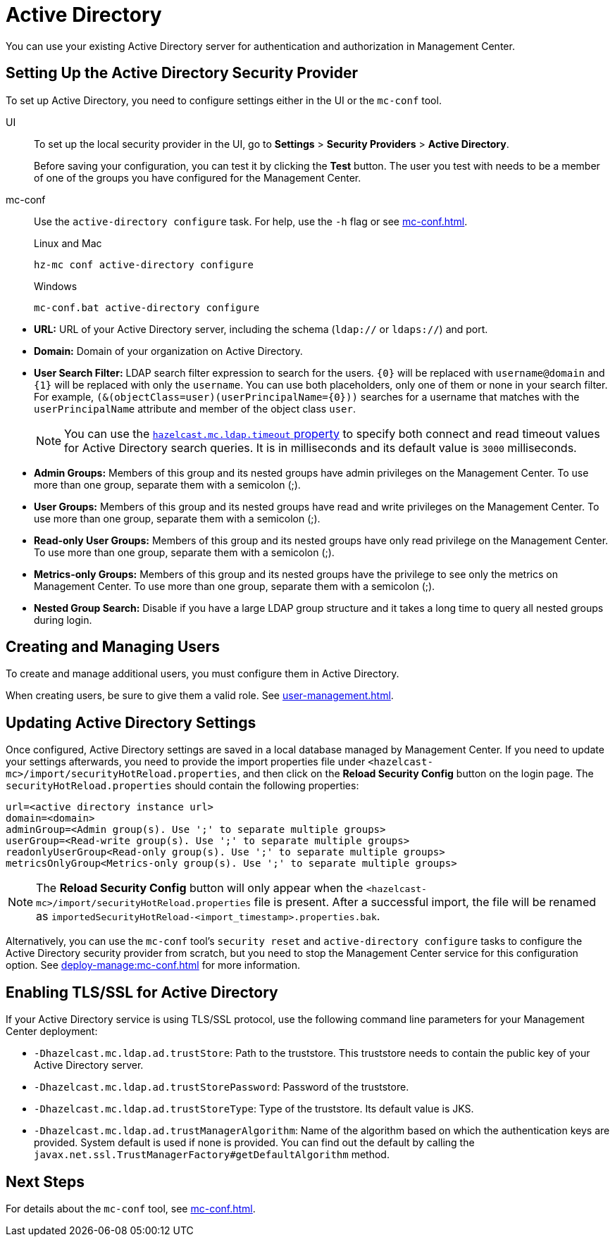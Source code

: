 = Active Directory
:description: You can use your existing Active Directory server for authentication and authorization in Management Center.

{description}

== Setting Up the Active Directory Security Provider

To set up Active Directory, you need to configure settings either in the UI or the `mc-conf` tool.

[tabs]
====
UI::
+
--
To set up the local security provider in the UI, go to *Settings* > *Security Providers* > *Active Directory*.

Before saving your configuration, you can test it by clicking the **Test**
button. The user you test with needs to be a member of one of
the groups you have configured for the Management Center.
--
mc-conf::
+
--
Use the `active-directory configure` task. For help, use the `-h` flag or see xref:mc-conf.adoc[].

.Linux and Mac
[source,bash]
----
hz-mc conf active-directory configure
----

.Windows
[source,bash]
----
mc-conf.bat active-directory configure 
----
--
====

* **URL:** URL of your Active Directory server, including the
schema (`ldap://` or `ldaps://`) and port.
* **Domain:** Domain of your organization on Active Directory.
* **User Search Filter:** LDAP search filter expression to search
for the users. `\{0\}` will be replaced with `username@domain` and
`\{1\}` will be replaced with only the `username`. You can use both
placeholders, only one of them or none in your search filter. For
example, `(&(objectClass=user)(userPrincipalName=\{0\}))` searches
for a username that matches with the `userPrincipalName` attribute
and member of the object class `user`.
+
NOTE: You can use the xref:system-properties.adoc#hazelcast-mc-ldap-timeout[`hazelcast.mc.ldap.timeout` property] to
specify both connect and read timeout values for Active Directory search
queries. It is in milliseconds and its default value is `3000` milliseconds.
* **Admin Groups:** Members of this group and its nested groups
have admin privileges on the Management Center. To use more
than one group, separate them with a semicolon (;).
* **User Groups:** Members of this group and its nested groups
have read and write privileges on the Management Center. To
use more than one group, separate them with a semicolon (;).
* **Read-only User Groups:** Members of this group and its nested
groups have only read privilege on the Management Center. To
use more than one group, separate them with a semicolon (;).
* **Metrics-only Groups:** Members of this group and its nested
groups have the privilege to see only the metrics on Management
Center. To use more than one group, separate them with a semicolon (;).
* **Nested Group Search:** Disable if you have a large LDAP group structure
and it takes a long time to query all nested groups during login.

== Creating and Managing Users

To create and manage additional users, you must configure them in Active Directory.

When creating users, be sure to give them a valid role. See xref:user-management.adoc[].

== Updating Active Directory Settings

Once configured, Active Directory settings are saved in a local database managed by Management Center.
If you need to update your settings afterwards, you need to provide the import properties file under `<hazelcast-mc>/import/securityHotReload.properties`, and then click on the **Reload Security Config** button on the login page.
The `securityHotReload.properties` should contain the following properties:

```
url=<active directory instance url>
domain=<domain>
adminGroup=<Admin group(s). Use ';' to separate multiple groups>
userGroup=<Read-write group(s). Use ';' to separate multiple groups>
readonlyUserGroup<Read-only group(s). Use ';' to separate multiple groups>
metricsOnlyGroup<Metrics-only group(s). Use ';' to separate multiple groups>
```

NOTE: The **Reload Security Config** button will only appear
when the `<hazelcast-mc>/import/securityHotReload.properties` file is present.
After a successful import, the file will be renamed as `importedSecurityHotReload-<import_timestamp>.properties.bak`.

Alternatively, you can use the `mc-conf` tool's `security reset` and `active-directory configure` tasks to
configure the Active Directory security provider from scratch,
but you need to stop the Management Center service for this configuration option.
See xref:deploy-manage:mc-conf.adoc[] for more information.

[[ad-ssl]]
== Enabling TLS/SSL for Active Directory

If your Active Directory service is using TLS/SSL protocol,
use the following command line
parameters for your Management Center deployment:

* `-Dhazelcast.mc.ldap.ad.trustStore`: Path to the truststore. This
truststore needs to contain the public key of your Active Directory server.
* `-Dhazelcast.mc.ldap.ad.trustStorePassword`: Password of the truststore.
* `-Dhazelcast.mc.ldap.ad.trustStoreType`: Type of the truststore. Its default value is JKS.
* `-Dhazelcast.mc.ldap.ad.trustManagerAlgorithm`: Name of the algorithm
based on which the authentication keys are provided. System default is used
if none is provided. You can find out the default by calling the
`javax.net.ssl.TrustManagerFactory#getDefaultAlgorithm` method.

== Next Steps

For details about the `mc-conf` tool, see xref:mc-conf.adoc[].